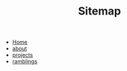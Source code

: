 #+TITLE: Sitemap

- [[file:home.org][Home]]
- [[file:about.org][about]]
- [[file:projects.org][projects]]
- [[file:ramblings.org][ramblings]]